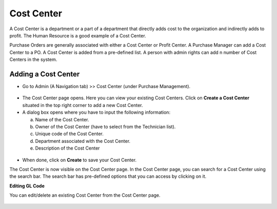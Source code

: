 ***********
Cost Center
***********

A Cost Center is a department or a part of a department that directly adds cost to the organization and indirectly adds to profit. 
The Human Resource is a good example of a Cost Center. 

Purchase Orders are generally associated with either a Cost Center or Profit Center. A Purchase Manager can add a Cost Center to a PO. 
A Cost Center is added from a pre-defined list. A person with admin rights can add n number of Cost Centers in the system. 

Adding a Cost Center
====================

- Go to Admin (A Navigation tab) >> Cost Center (under Purchase Management).

.. _pur-cosc-1:
.. figure:: https://s3-ap-southeast-1.amazonaws.com/flotomate-resources/purchase-management/PUR-COSC-1.png
    :align: center
    :alt: figure 1

- The Cost Center page opens. Here you can view your existing Cost Centers. Click on **Create a Cost Center** situated in the top right
  corner to add a new Cost Center.

- A dialog box opens where you have to input the following information:

  a. Name of the Cost Center.

  b. Owner of the Cost Center (have to select from the Technician list).

  c. Unique code of the Cost Center.

  d. Department associated with the Cost Center.

  e. Description of the Cost Center
  
.. _pur-cosc-2:
.. figure:: https://s3-ap-southeast-1.amazonaws.com/flotomate-resources/purchase-management/PUR-COSC-2.png
    :align: center
    :alt: figure 2

- When done, click on **Create** to save your Cost Center. 

The Cost Center is now visible on the Cost Center page. In the Cost Center page, you can search for a Cost Center using the search bar. The search bar has
pre-defined options that you can access by clicking on it. 

**Editing GL Code**

You can edit/delete an existing Cost Center from the Cost Center page.

.. _pur-cosc-3:
.. figure:: https://s3-ap-southeast-1.amazonaws.com/flotomate-resources/purchase-management/PUR-COSC-3.png
    :align: center
    :alt: figure 3

